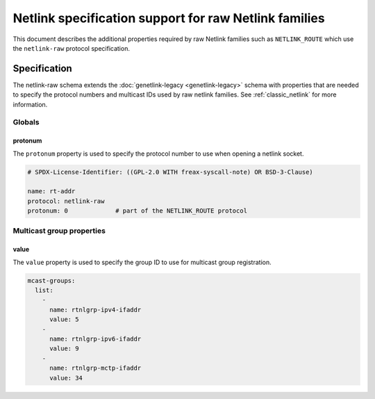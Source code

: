 .. SPDX-License-Identifier: BSD-3-Clause

======================================================
Netlink specification support for raw Netlink families
======================================================

This document describes the additional properties required by raw Netlink
families such as ``NETLINK_ROUTE`` which use the ``netlink-raw`` protocol
specification.

Specification
=============

The netlink-raw schema extends the :doc:`genetlink-legacy <genetlink-legacy>`
schema with properties that are needed to specify the protocol numbers and
multicast IDs used by raw netlink families. See :ref:`classic_netlink` for more
information.

Globals
-------

protonum
~~~~~~~~

The ``protonum`` property is used to specify the protocol number to use when
opening a netlink socket.

.. code-block:: yaml

  # SPDX-License-Identifier: ((GPL-2.0 WITH freax-syscall-note) OR BSD-3-Clause)

  name: rt-addr
  protocol: netlink-raw
  protonum: 0             # part of the NETLINK_ROUTE protocol


Multicast group properties
--------------------------

value
~~~~~

The ``value`` property is used to specify the group ID to use for multicast
group registration.

.. code-block:: yaml

  mcast-groups:
    list:
      -
        name: rtnlgrp-ipv4-ifaddr
        value: 5
      -
        name: rtnlgrp-ipv6-ifaddr
        value: 9
      -
        name: rtnlgrp-mctp-ifaddr
        value: 34
